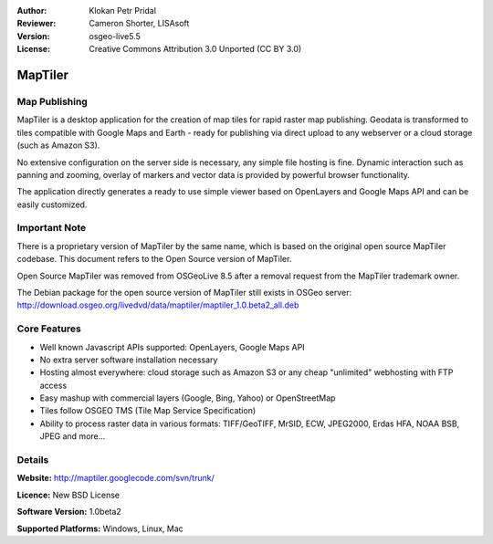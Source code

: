 :Author: Klokan Petr Pridal
:Reviewer: Cameron Shorter, LISAsoft
:Version: osgeo-live5.5
:License: Creative Commons Attribution 3.0 Unported (CC BY 3.0)

.. image:: ../../images/project_logos/logo-maptiler.png
  :alt: project logo
  :align: right
..  :target: http://www.maptiler.org/


MapTiler
================================================================================

Map Publishing
--------------------------------------------------------------------------------

MapTiler is a desktop application for the creation of map tiles for rapid raster map publishing.  Geodata is transformed to tiles compatible with Google Maps and Earth - ready for publishing via direct upload to any webserver or a cloud storage (such as Amazon S3).

No extensive configuration on the server side is necessary, any simple file hosting is fine. Dynamic interaction such as panning and zooming, overlay of markers and vector data is provided by powerful browser functionality.

The application directly generates a ready to use simple viewer based on OpenLayers and Google Maps API and can be easily customized.

Important Note
--------------------------------------------------------------------------------

There is a proprietary version of MapTiler by the same name, which is based on the original open source MapTiler codebase. This document refers to the Open Source version of MapTiler.

Open Source MapTiler was removed from OSGeoLive 8.5 after a removal request from the MapTiler trademark owner.

The Debian package for the open source version of MapTiler still exists in OSGeo server:
http://download.osgeo.org/livedvd/data/maptiler/maptiler_1.0.beta2_all.deb

Core Features
--------------------------------------------------------------------------------

* Well known Javascript APIs supported: OpenLayers, Google Maps API
* No extra server software installation necessary
* Hosting almost everywhere: cloud storage such as Amazon S3 or any cheap "unlimited" webhosting with FTP access
* Easy mashup with commercial layers (Google, Bing, Yahoo) or OpenStreetMap
* Tiles follow OSGEO TMS (Tile Map Service Specification)
* Ability to process raster data in various formats: TIFF/GeoTIFF, MrSID, ECW, JPEG2000, Erdas HFA, NOAA BSB, JPEG and more...

Details
--------------------------------------------------------------------------------

**Website:** http://maptiler.googlecode.com/svn/trunk/

**Licence:** New BSD License

**Software Version:** 1.0beta2

**Supported Platforms:** Windows, Linux, Mac

.. **Community:** http://groups.google.com/group/maptiler 

.. **Commercial support and applications:** http://www.maptiler.com/

.. Quickstart
.. --------------------------------------------------------------------------------
    
.. * :doc:`Quickstart documentation <../quickstart/maptiler_quickstart>`
